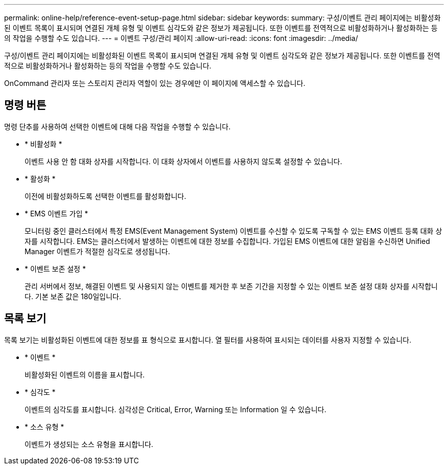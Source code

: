 ---
permalink: online-help/reference-event-setup-page.html 
sidebar: sidebar 
keywords:  
summary: 구성/이벤트 관리 페이지에는 비활성화된 이벤트 목록이 표시되며 연결된 개체 유형 및 이벤트 심각도와 같은 정보가 제공됩니다. 또한 이벤트를 전역적으로 비활성화하거나 활성화하는 등의 작업을 수행할 수도 있습니다. 
---
= 이벤트 구성/관리 페이지
:allow-uri-read: 
:icons: font
:imagesdir: ../media/


[role="lead"]
구성/이벤트 관리 페이지에는 비활성화된 이벤트 목록이 표시되며 연결된 개체 유형 및 이벤트 심각도와 같은 정보가 제공됩니다. 또한 이벤트를 전역적으로 비활성화하거나 활성화하는 등의 작업을 수행할 수도 있습니다.

OnCommand 관리자 또는 스토리지 관리자 역할이 있는 경우에만 이 페이지에 액세스할 수 있습니다.



== 명령 버튼

명령 단추를 사용하여 선택한 이벤트에 대해 다음 작업을 수행할 수 있습니다.

* * 비활성화 *
+
이벤트 사용 안 함 대화 상자를 시작합니다. 이 대화 상자에서 이벤트를 사용하지 않도록 설정할 수 있습니다.

* * 활성화 *
+
이전에 비활성화하도록 선택한 이벤트를 활성화합니다.

* * EMS 이벤트 가입 *
+
모니터링 중인 클러스터에서 특정 EMS(Event Management System) 이벤트를 수신할 수 있도록 구독할 수 있는 EMS 이벤트 등록 대화 상자를 시작합니다. EMS는 클러스터에서 발생하는 이벤트에 대한 정보를 수집합니다. 가입된 EMS 이벤트에 대한 알림을 수신하면 Unified Manager 이벤트가 적절한 심각도로 생성됩니다.

* * 이벤트 보존 설정 *
+
관리 서버에서 정보, 해결된 이벤트 및 사용되지 않는 이벤트를 제거한 후 보존 기간을 지정할 수 있는 이벤트 보존 설정 대화 상자를 시작합니다. 기본 보존 값은 180일입니다.





== 목록 보기

목록 보기는 비활성화된 이벤트에 대한 정보를 표 형식으로 표시합니다. 열 필터를 사용하여 표시되는 데이터를 사용자 지정할 수 있습니다.

* * 이벤트 *
+
비활성화된 이벤트의 이름을 표시합니다.

* * 심각도 *
+
이벤트의 심각도를 표시합니다. 심각성은 Critical, Error, Warning 또는 Information 일 수 있습니다.

* * 소스 유형 *
+
이벤트가 생성되는 소스 유형을 표시합니다.


